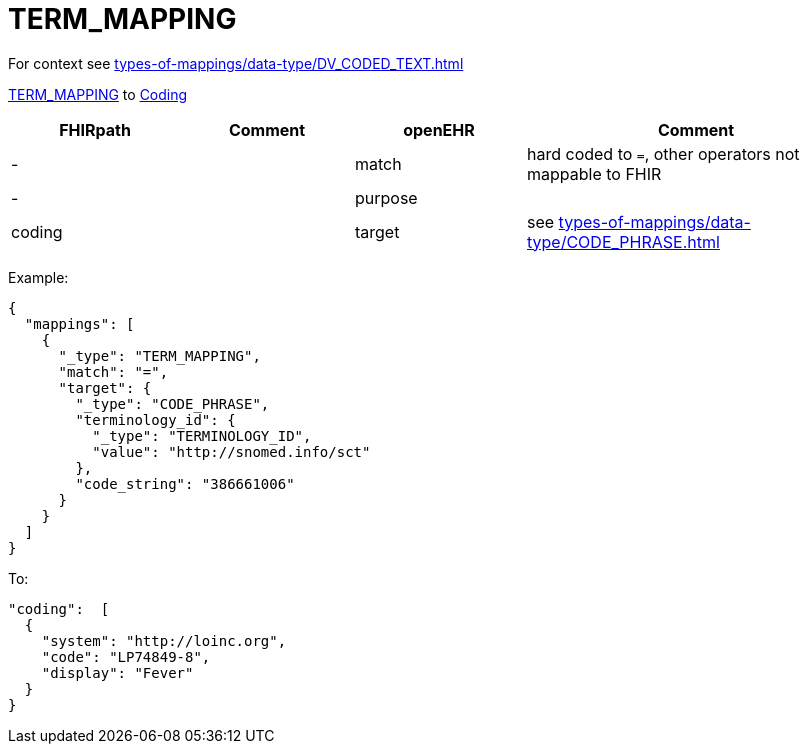 = TERM_MAPPING

For context see xref:types-of-mappings/data-type/DV_CODED_TEXT.adoc[]


https://specifications.openehr.org/releases/RM/latest/data_types.html#_term_mapping_class[TERM_MAPPING] to
https://simplifier.net/packages/hl7.fhir.r4.core/4.0.1/files/81979[Coding]

[cols="^1,^1,^1,^2", options="header"]
|===
| FHIRpath  | Comment  | openEHR  | Comment
| -         |         | match    | hard coded to `=`, other operators not mappable to FHIR
| -         |         | purpose  |
| coding    |         | target   | see xref:types-of-mappings/data-type/CODE_PHRASE.adoc[]
|===
Example:
[source,json]
----
{
  "mappings": [
    {
      "_type": "TERM_MAPPING",
      "match": "=",
      "target": {
        "_type": "CODE_PHRASE",
        "terminology_id": {
          "_type": "TERMINOLOGY_ID",
          "value": "http://snomed.info/sct"
        },
        "code_string": "386661006"
      }
    }
  ]
}
----

To:
[source,json]
----
"coding":  [
  {
    "system": "http://loinc.org",
    "code": "LP74849-8",
    "display": "Fever"
  }
}
----
